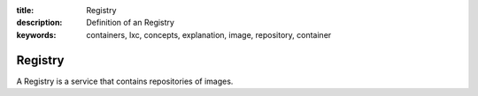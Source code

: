 :title: Registry
:description: Definition of an Registry
:keywords: containers, lxc, concepts, explanation, image, repository, container

.. _registry_def:

Registry
==========

A Registry is a service that contains repositories of images.
